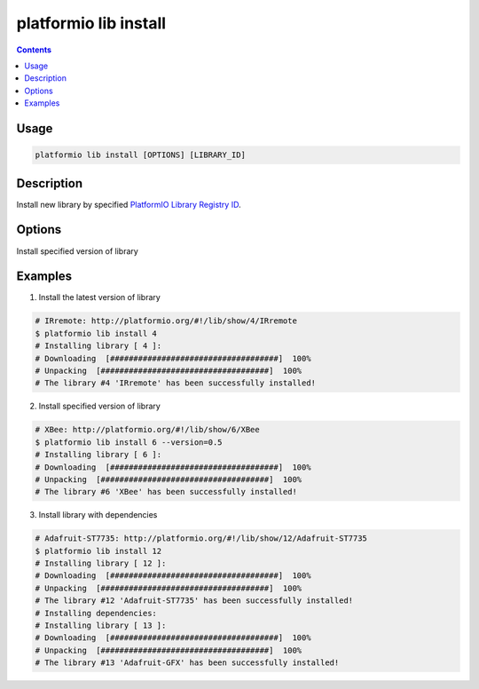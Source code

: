.. _cmd_lib_install:

platformio lib install
======================

.. contents::

Usage
-----

.. code-block:: bash

    platformio lib install [OPTIONS] [LIBRARY_ID]


Description
-----------

Install new library  by specified
`PlatformIO Library Registry ID <http://platformio.org/#!/lib>`_.

Options
-------

.. option::
    -v, --version

Install specified version of library


Examples
--------

1. Install the latest version of library

.. code-block:: bash

    # IRremote: http://platformio.org/#!/lib/show/4/IRremote
    $ platformio lib install 4
    # Installing library [ 4 ]:
    # Downloading  [####################################]  100%
    # Unpacking  [####################################]  100%
    # The library #4 'IRremote' has been successfully installed!


2. Install specified version of library

.. code-block:: bash

    # XBee: http://platformio.org/#!/lib/show/6/XBee
    $ platformio lib install 6 --version=0.5
    # Installing library [ 6 ]:
    # Downloading  [####################################]  100%
    # Unpacking  [####################################]  100%
    # The library #6 'XBee' has been successfully installed!


3. Install library with dependencies

.. code-block:: bash

    # Adafruit-ST7735: http://platformio.org/#!/lib/show/12/Adafruit-ST7735
    $ platformio lib install 12
    # Installing library [ 12 ]:
    # Downloading  [####################################]  100%
    # Unpacking  [####################################]  100%
    # The library #12 'Adafruit-ST7735' has been successfully installed!
    # Installing dependencies:
    # Installing library [ 13 ]:
    # Downloading  [####################################]  100%
    # Unpacking  [####################################]  100%
    # The library #13 'Adafruit-GFX' has been successfully installed!
